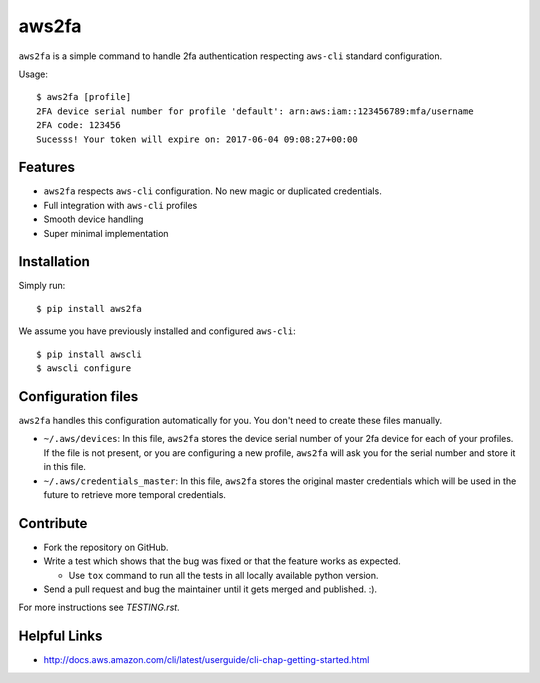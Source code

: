 aws2fa
=======

``aws2fa`` is a simple command to handle 2fa authentication respecting ``aws-cli`` standard configuration.

Usage::

    $ aws2fa [profile]
    2FA device serial number for profile 'default': arn:aws:iam::123456789:mfa/username
    2FA code: 123456
    Sucesss! Your token will expire on: 2017-06-04 09:08:27+00:00

Features
---------

* ``aws2fa`` respects ``aws-cli`` configuration. No new magic or duplicated credentials.
* Full integration with ``aws-cli`` profiles
* Smooth device handling
* Super minimal implementation


Installation
--------------

Simply run::

    $ pip install aws2fa


We assume you have previously installed and configured ``aws-cli``::

    $ pip install awscli
    $ awscli configure


Configuration files
--------------------

``aws2fa`` handles this configuration automatically for you. You don't need to create these files manually.

* ``~/.aws/devices``: In this file, ``aws2fa`` stores the device serial number of your 2fa device for each of your profiles. If the file is not present, or you are configuring a new profile, ``aws2fa`` will ask you for the serial number and store it in this file.
* ``~/.aws/credentials_master``: In this file, ``aws2fa`` stores the original master credentials which will be used in the future to retrieve more temporal credentials.


Contribute
-----------

* Fork the repository on GitHub.
* Write a test which shows that the bug was fixed or that the feature works as expected.

  - Use ``tox`` command to run all the tests in all locally available python version.

* Send a pull request and bug the maintainer until it gets merged and published. :).

For more instructions see `TESTING.rst`.


Helpful Links
-------------

* http://docs.aws.amazon.com/cli/latest/userguide/cli-chap-getting-started.html
